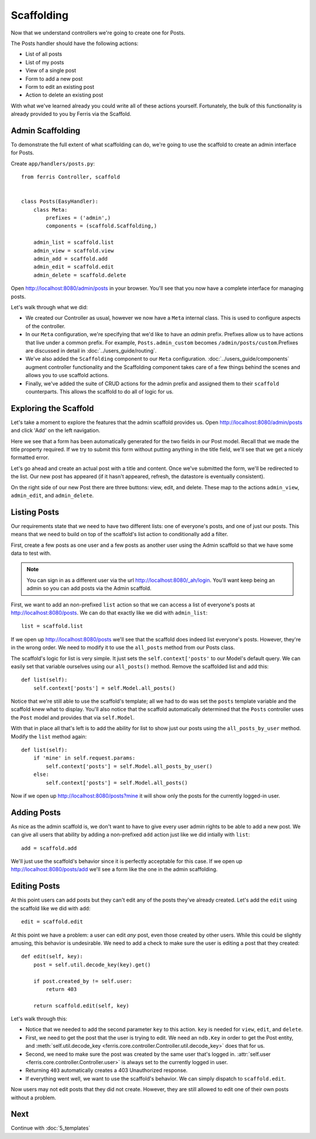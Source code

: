 Scaffolding
===========

Now that we understand controllers we're going to create one for Posts.

The Posts handler should have the following actions:

* List of all posts
* List of my posts
* View of a single post
* Form to add a new post
* Form to edit an existing post
* Action to delete an existing post

With what we've learned already you could write all of these actions yourself.
Fortunately, the bulk of this functionality is already provided to you by Ferris via
the Scaffold.

Admin Scaffolding
-----------------

To demonstrate the full extent of what scaffolding can do, we're going to use the scaffold to create an admin interface for Posts.

Create ``app/handlers/posts.py``::

    from ferris Controller, scaffold


    class Posts(EasyHandler):
        class Meta:
            prefixes = ('admin',)
            components = (scaffold.Scaffolding,)

        admin_list = scaffold.list
        admin_view = scaffold.view
        admin_add = scaffold.add
        admin_edit = scaffold.edit
        admin_delete = scaffold.delete


Open http://localhost:8080/admin/posts in your browser. You'll see that you now have a complete interface for managing posts.

Let's walk through what we did:

* We created our Controller as usual, however we now have a ``Meta`` internal class. This is used to configure aspects of the controller.

* In our ``Meta`` configuration, we're specifying that we'd like to have an `admin` prefix. Prefixes allow us to have actions that live under a common prefix. For example, ``Posts.admin_custom`` becomes ``/admin/posts/custom``.Prefixes are discussed in detail in :doc:`../users_guide/routing`.

* We've also added the ``Scaffolding`` component to our ``Meta`` configuration. :doc:`../users_guide/components` augment controller functionality and the Scaffolding component takes care of a few things behind the scenes and allows you to use scaffold actions.

* Finally, we've added the suite of CRUD actions for the admin prefix and assigned them to their ``scaffold`` counterparts. This allows the scaffold to do all of logic for us.


Exploring the Scaffold
----------------------

Let's take a moment to explore the features that the admin scaffold provides us. Open http://localhost:8080/admin/posts and click 'Add' on the left navigation.

Here we see that a form has been automatically generated for the two fields in our Post model. Recall that we made the title property required. If we try to submit this form without putting anything in the title field, we'll see that we get a nicely formatted error.

Let's go ahead and create an actual post with a title and content.  Once we've submitted the form, we'll be redirected to the list. Our new post has appeared (if it hasn't appeared, refresh, the datastore is eventually consistent).

On the right side of our new Post there are three buttons: view, edit, and delete. These map to the actions ``admin_view``, ``admin_edit``, and ``admin_delete``.


Listing Posts
-------------

Our requirements state that we need to have two different lists: one of everyone's posts, and one of just our posts.
This means that we need to build on top of the scaffold's list action to conditionally add a filter.

First, create a few posts as one user and a few posts as another user using the Admin scaffold so that we have some
data to test with.

.. note::
    You can sign in as a different user via the url http://localhost:8080/_ah/login. You'll want keep being an admin so you can add posts via the Admin scaffold.


First, we want to add an non-prefixed ``list`` action so that we can access a list of everyone's posts at http://localhost:8080/posts. We can do that exactly like we did with ``admin_list``::

    list = scaffold.list


If we open up http://localhost:8080/posts we'll see that the scaffold does indeed list everyone's posts. However, they're in the wrong order. We need to modify it to use the ``all_posts`` method from our Posts class.

The scaffold's logic for list is very simple. It just sets the ``self.context['posts'`` to our Model's default query. We can easily set that variable ourselves using our ``all_posts()`` method. Remove the scaffolded list and add this::

    def list(self):
        self.context['posts'] = self.Model.all_posts()

Notice that we're still able to use the scaffold's template; all we had to do was set the ``posts`` template variable
and the scaffold knew what to display. You'll also notice that the scaffold automatically determined that the ``Posts`` controller uses the ``Post`` model and provides that via ``self.Model``.

With that in place all that's left is to add the ability for list to show just our posts using the ``all_posts_by_user`` method. Modify the ``list`` method again::

    def list(self):
        if 'mine' in self.request.params:
            self.context['posts'] = self.Model.all_posts_by_user()
        else:
            self.context['posts'] = self.Model.all_posts()

Now if we open up http://localhost:8080/posts?mine it will show only the posts for the currently logged-in user.


Adding Posts
------------

As nice as the admin scaffold is, we don't want to have to give every user admin rights to be able to add a new
post. We can give all users that ability by adding a non-prefixed ``add`` action just like we did intially with ``list``::

    add = scaffold.add

We'll just use the scaffold's behavior since it is perfectly acceptable for this case. If we open up http://localhost:8080/posts/add we'll see a form like the one in the admin scaffolding.


Editing Posts
-------------

At this point users can add posts but they can't edit any of the posts they've already created. Let's
add the ``edit`` using the scaffold like we did with ``add``::

    edit = scaffold.edit

At this point we have a problem: a user can edit *any* post, even those created by other users. While this could be slightly amusing, this behavior is undesirable. We need to add a check to make sure the user is editing a post that they created::

    def edit(self, key):
        post = self.util.decode_key(key).get()

        if post.created_by != self.user:
            return 403

        return scaffold.edit(self, key)

Let's walk through this:

* Notice that we needed to add the second parameter ``key`` to this action. ``key`` is needed for ``view``, ``edit``, and ``delete``.
* First, we need to get the post that the user is trying to edit. We need an ``ndb.Key`` in order to get the Post entity, and :meth:`self.util.decode_key <ferris.core.controller.Controller.util.decode_key>` does that for us.
* Second, we need to make sure the post was created by the same user that's logged in. :attr:`self.user <ferris.core.controller.Controller.user>` is always set to the currently logged in user.
* Returning ``403`` automatically creates a 403 Unauthorized response.
* If everything went well, we want to use the scaffold's behavior. We can simply dispatch to ``scaffold.edit``.

Now users may not edit posts that they did not create.  However, they are still allowed to edit one of their own posts without a problem.


Next
----

Continue with :doc:`5_templates`
